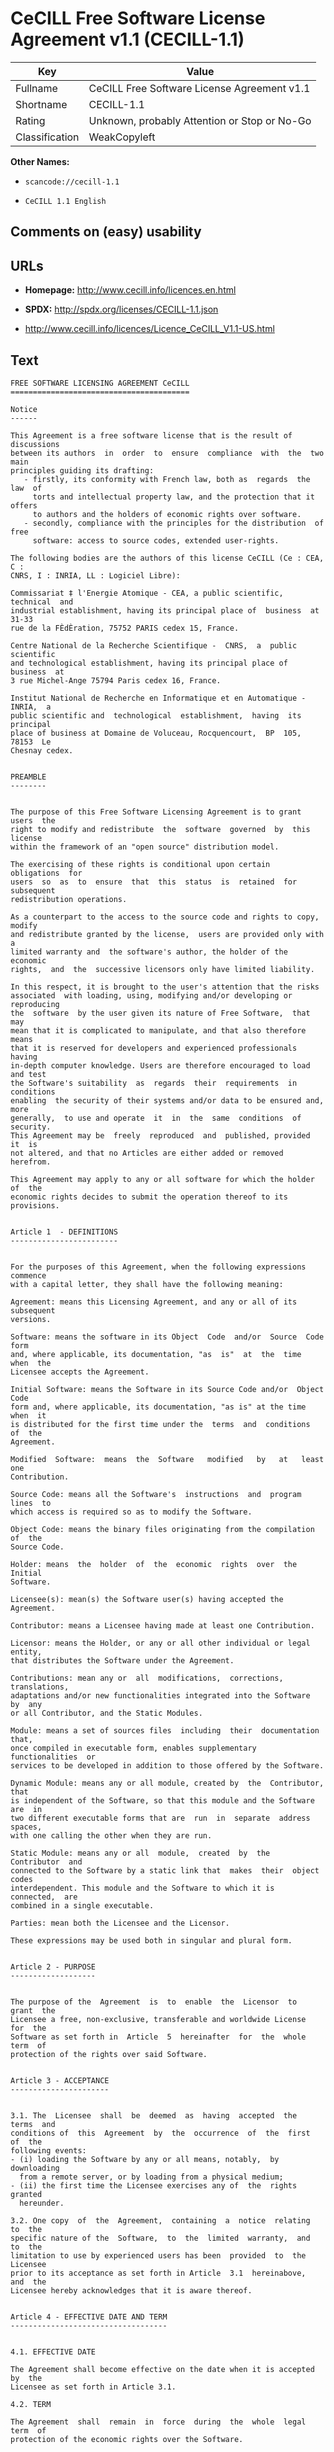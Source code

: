 * CeCILL Free Software License Agreement v1.1 (CECILL-1.1)

| Key              | Value                                          |
|------------------+------------------------------------------------|
| Fullname         | CeCILL Free Software License Agreement v1.1    |
| Shortname        | CECILL-1.1                                     |
| Rating           | Unknown, probably Attention or Stop or No-Go   |
| Classification   | WeakCopyleft                                   |

*Other Names:*

- =scancode://cecill-1.1=

- =CeCILL 1.1 English=

** Comments on (easy) usability

** URLs

- *Homepage:* http://www.cecill.info/licences.en.html

- *SPDX:* http://spdx.org/licenses/CECILL-1.1.json

- http://www.cecill.info/licences/Licence_CeCILL_V1.1-US.html

** Text

#+BEGIN_EXAMPLE
  FREE SOFTWARE LICENSING AGREEMENT CeCILL
  ========================================

  Notice
  ------

  This Agreement is a free software license that is the result of  discussions
  between its authors  in  order  to  ensure  compliance  with  the  two  main
  principles guiding its drafting:
     - firstly, its conformity with French law, both as  regards  the  law  of
       torts and intellectual property law, and the protection that it offers
       to authors and the holders of economic rights over software.
     - secondly, compliance with the principles for the distribution  of  free
       software: access to source codes, extended user-rights.

  The following bodies are the authors of this license CeCILL (Ce : CEA, C :
  CNRS, I : INRIA, LL : Logiciel Libre):

  Commissariat ‡ l'Energie Atomique - CEA, a public scientific, technical  and
  industrial establishment, having its principal place of  business  at  31-33
  rue de la FÈdÈration, 75752 PARIS cedex 15, France.

  Centre National de la Recherche Scientifique -  CNRS,  a  public  scientific
  and technological establishment, having its principal place of  business  at
  3 rue Michel-Ange 75794 Paris cedex 16, France.

  Institut National de Recherche en Informatique et en Automatique - INRIA,  a
  public scientific and  technological  establishment,  having  its  principal
  place of business at Domaine de Voluceau, Rocquencourt,  BP  105,  78153  Le
  Chesnay cedex.


  PREAMBLE
  --------


  The purpose of this Free Software Licensing Agreement is to grant users  the
  right to modify and redistribute  the  software  governed  by  this  license
  within the framework of an "open source" distribution model.

  The exercising of these rights is conditional upon certain  obligations  for
  users  so  as  to  ensure  that  this  status  is  retained  for  subsequent
  redistribution operations.

  As a counterpart to the access to the source code and rights to copy, modify
  and redistribute granted by the license,  users are provided only with  a
  limited warranty and  the software's author, the holder of the economic
  rights,  and  the  successive licensors only have limited liability.

  In this respect, it is brought to the user's attention that the risks
  associated  with loading, using, modifying and/or developing or reproducing
  the  software  by the user given its nature of Free Software,  that  may  
  mean that it is complicated to manipulate, and that also therefore means 
  that it is reserved for developers and experienced professionals having
  in-depth computer knowledge. Users are therefore encouraged to load and test
  the Software's suitability  as  regards  their  requirements  in  conditions
  enabling  the security of their systems and/or data to be ensured and, more
  generally,  to use and operate  it  in  the  same  conditions  of security.
  This Agreement may be  freely  reproduced  and  published, provided  it  is
  not altered, and that no Articles are either added or removed herefrom. 

  This Agreement may apply to any or all software for which the holder of  the
  economic rights decides to submit the operation thereof to its provisions.


  Article 1  - DEFINITIONS
  ------------------------


  For the purposes of this Agreement, when the following expressions  commence
  with a capital letter, they shall have the following meaning:

  Agreement: means this Licensing Agreement, and any or all of its  subsequent
  versions.

  Software: means the software in its Object  Code  and/or  Source  Code  form
  and, where applicable, its documentation, "as  is"  at  the  time  when  the
  Licensee accepts the Agreement.

  Initial Software: means the Software in its Source Code and/or  Object  Code
  form and, where applicable, its documentation, "as is" at the time  when  it
  is distributed for the first time under the  terms  and  conditions  of  the
  Agreement.

  Modified  Software:  means  the  Software   modified   by   at   least   one
  Contribution.

  Source Code: means all the Software's  instructions  and  program  lines  to
  which access is required so as to modify the Software.

  Object Code: means the binary files originating from the compilation of  the
  Source Code.

  Holder: means  the  holder  of  the  economic  rights  over  the  Initial
  Software.

  Licensee(s): mean(s) the Software user(s) having accepted the Agreement.

  Contributor: means a Licensee having made at least one Contribution.

  Licensor: means the Holder, or any or all other individual or legal  entity,
  that distributes the Software under the Agreement.

  Contributions: mean any or  all  modifications,  corrections,  translations,
  adaptations and/or new functionalities integrated into the Software  by  any
  or all Contributor, and the Static Modules.

  Module: means a set of sources files  including  their  documentation  that,
  once compiled in executable form, enables supplementary  functionalities  or
  services to be developed in addition to those offered by the Software.

  Dynamic Module: means any or all module, created by  the  Contributor,  that
  is independent of the Software, so that this module and the Software are  in
  two different executable forms that are  run  in  separate  address  spaces,
  with one calling the other when they are run.

  Static Module: means any or all  module,  created  by  the  Contributor  and
  connected to the Software by a static link that  makes  their  object  codes
  interdependent. This module and the Software to which it is  connected,  are
  combined in a single executable.

  Parties: mean both the Licensee and the Licensor.

  These expressions may be used both in singular and plural form.


  Article 2 - PURPOSE
  -------------------


  The purpose of the  Agreement  is  to  enable  the  Licensor  to  grant  the
  Licensee a free, non-exclusive, transferable and worldwide License  for  the
  Software as set forth in  Article  5  hereinafter  for  the  whole  term  of
  protection of the rights over said Software.


  Article 3 - ACCEPTANCE
  ----------------------


  3.1. The  Licensee  shall  be  deemed  as  having  accepted  the  terms  and
  conditions of  this  Agreement  by  the  occurrence  of  the  first  of  the
  following events:
  - (i) loading the Software by any or all means, notably,  by  downloading
    from a remote server, or by loading from a physical medium;
  - (ii) the first time the Licensee exercises any of  the  rights  granted
    hereunder.

  3.2. One copy  of  the  Agreement,  containing  a  notice  relating  to  the
  specific nature of the  Software,  to  the  limited  warranty,  and  to  the
  limitation to use by experienced users has been  provided  to  the  Licensee
  prior to its acceptance as set forth in Article  3.1  hereinabove,  and  the
  Licensee hereby acknowledges that it is aware thereof.


  Article 4 - EFFECTIVE DATE AND TERM
  -----------------------------------


  4.1. EFFECTIVE DATE

  The Agreement shall become effective on the date when it is accepted by  the
  Licensee as set forth in Article 3.1.

  4.2. TERM

  The Agreement  shall  remain  in  force  during  the  whole  legal  term  of
  protection of the economic rights over the Software.


  Article 5 - SCOPE OF THE RIGHTS GRANTED
  ---------------------------------------


  The  Licensor  hereby  grants  to  the  Licensee,  that  accepts  such,  the
  following rights as regards the Software for any or all  use,  and  for  the
  term of the Agreement, on the basis of the terms and  conditions  set  forth
  hereinafter.

  Otherwise, the Licensor grants to the Licensee free of  charge  exploitation
  rights on  the  patents  he  holds  on  whole  or  part  of  the  inventions
  implemented in the Software.

  5.1. RIGHTS OF USE

  The Licensee is authorized to use the Software, unrestrictedly,  as  regards
  the fields of application, with it being  hereinafter  specified  that  this
  relates to:
  - permanent or temporary reproduction of all or part of the Software  by
    any or all means and in any or all form.
  - loading, displaying, running, or storing the Software on any or all
    medium.
  - entitlement to observe, study or test the operation thereof so  as  to
    establish the ideas and principles that form the basis for any or  all
    constituent elements of said  Software.  This  shall  apply  when  the
    Licensee  carries  out  any  or  all  loading,  displaying,   running,
    transmission or storage operation as regards the Software, that it  is
    entitled to carry out hereunder.

  5.2. entitlement to make CONTRIBUTIONS

  The right to make Contributions includes  the  right  to  translate,  adapt,
  arrange, or make any or all modification to the Software, and the  right  to
  reproduce the resulting Software.

  The Licensee is authorized to make any or all Contribution to  the  Software
  provided that it  explicitly  mentions  its  name  as  the  author  of  said
  Contribution and the date of the development thereof.

  5.3. DISTRIBUTION AND PUBLICATION RIGHTS

  In particular, the right of distribution and publication includes the  right
  to transmit and communicate the Software to the general  public  on  any  or
  all medium, and by any or all means, and the  right  to  market,  either  in
  consideration of a fee, or free of charge, a  copy or copies of the Software 
  by means of any or all process.
  The Licensee is further authorized to redistribute copies  of  the  modified
  or  unmodified  Software  to  third  parties  according  to  the  terms  and
  conditions set forth hereinafter.

  5.3.1. REDISTRIBUTION OF SOFTWARE WITHOUT MODIFICATION

  The Licensee is authorized to redistribute true copies of  the  Software  in
  Source Code or Object Code form, provided that said redistribution  complies
  with all the provisions of the Agreement and is accompanied by:
  - a copy of the Agreement,
  - a notice relating to the limitation of both  the  Licensor's  warranty
    and liability as set forth in Articles 8 and 9,
  and  that,  in  the  event  that  only  the  Software's   Object   Code   is
  redistributed, the Licensee allows future  Licensees  unhindered  access  to
  the Software's full Source  Code  by  providing  them  with  the  terms  and
  conditions for access thereto, it being understood that the additional  cost
  of acquiring the Source Code shall not exceed the cost of  transferring  the
  data.

  5.3.2. REDISTRIBUTION OF MODIFIED  SOFTWARE

  When the Licensee makes a  Contribution  to  the  Software,  the  terms  and
  conditions for the redistribution of the Modified  Software  shall  then  be
  subject to all the provisions hereof.

  The Licensee is authorized to redistribute the Modified Software, in  Source
  Code or Object Code form, provided that said  redistribution  complies  with
  all the provisions of the Agreement and is accompanied by:
  - a copy of the Agreement,
  - a notice relating to the limitation of both  the  Licensor's  warranty
    and liability as set forth in Articles 8 and 9,
  and that, in the event that only the  Modified  Software's  Object  Code  is
  redistributed, the Licensee allows future  Licensees  unhindered  access  to
  the Modified Software's full Source Code by providing them  with  the  terms
  and conditions for access thereto, it being understood that  the  additional
  cost of acquiring the Source Code shall not exceed the cost of  transferring
  the data.


  5.3.3. redistribution OF DYNAMIC MODULES

  When the Licensee has developed a Dynamic Module, the terms  and  conditions
  hereof do not apply to said Dynamic Module, that  may  be  distributed under 
  a separate Licensing Agreement.

  5.3.4. COMPATIBILITY WITH THE GPL LICENSE

  In the event that the Modified or unmodified Software is included in a code
  that is subject to the provisions of the GPL License, the Licensee is
  authorized to redistribute the whole under the GPL License.

  In the event that the Modified Software includes a code that is  subject  to
  the  provisions  of  the  GPL  License,  the  Licensee  is   authorized   to
  redistribute the Modified Software under the GPL License.


  Article 6  - INTELLECTUAL PROPERTY
  ----------------------------------


  6.1. OVER THE INITIAL SOFTWARE

  The Holder owns the economic rights over the Initial Software.  Any  or  all
  use of the Initial Software is subject to  compliance  with  the  terms  and
  conditions under which the Holder has elected to distribute its work and  no
  one shall be entitled to  and it shall have sole entitlement to  modify  the
  terms and conditions for the distribution of said Initial Software.

  The Holder undertakes to maintain the distribution of the  Initial  Software
  under the conditions of  the  Agreement,  for  the  duration  set  forth  in
  article 4.2..

  6.2. OVER THE CONTRIBUTIONS

  The intellectual property rights over the Contributions belong to  the
  holder of the economic rights as designated by effective legislation.

  6.3. OVER THE DYNAMIC MODULES

  The Licensee having  developed  a  Dynamic  Module  is  the  holder  of  the
  intellectual property rights over said Dynamic Module and is free to  choose
  the agreement that shall govern its distribution.

  6.4. JOINT PROVISIONS

  6.4.1. The Licensee expressly undertakes:
  - not to remove, or modify, in  any  or  all  manner,  the  intellectual
    property notices affixed to the Software;
  - to reproduce said notices, in an identical manner, in  the  copies  of
    the Software.

  6.4.2. The Licensee undertakes not to directly or  indirectly  infringe  the
  intellectual property rights of the Holder and/or Contributors and to  take,
  where applicable, vis-‡-vis its staff,  any  or  all  measures  required  to
  ensure respect for said intellectual property rights of  the  Holder  and/or
  Contributors.


  Article 7  - RELATED SERVICES
  -----------------------------


  7.1. Under no circumstances shall  the  Agreement  oblige  the  Licensor  to
  provide technical assistance or maintenance services for the Software.

  However, the Licensor is entitled to offer  this  type  of  service. The
  terms  and  conditions  of  such  technical  assistance,  and/or   such 
  maintenance, shall then be set forth in  a  separate  instrument.  Only  the
  Licensor offering said  maintenance  and/or  technical  assistance  services
  shall incur liability therefor.

  7.2. Similarly, any or all Licensor  shall  be  entitled  to  offer  to  its
  Licensees, under its own responsibility, a  warranty,  that  shall  only  be
  binding upon itself, for the  redistribution  of  the  Software  and/or  the
  Modified Software, under terms and conditions  that  it  shall  decide  upon
  itself. Said warranty,  and  the  financial  terms  and  conditions  of  its
  application, shall be subject to a separate instrument executed between  the
  Licensor and the Licensee.


  Article 8  - LIABILITY
  ----------------------


  8.1. Subject to the provisions of Article 8.2, should the Licensor  fail  to
  fulfill all or part of its obligations  hereunder,  the  Licensee  shall  be
  entitled to claim compensation for the direct loss suffered  as a result of
  a fault on the part of the Licensor, subject to providing evidence of it. 

  8.2. The Licensor's liability is limited to the commitments made under  this
  Licensing Agreement and shall not be incurred as a result ,  in  particular:
  (i) of loss due the Licensee's total  or  partial  failure  to  fulfill  its
  obligations, (ii) direct or consequential loss due to the Software's use  or
  performance that  is  suffered  by  the  Licensee,  when  the  latter  is  a
  professional  using  said  Software  for  professional  purposes  and  (iii)
  consequential loss due to the Software's use  or  performance.  The  Parties
  expressly agree that any or all pecuniary or business  loss  (i.e.  loss  of
  data, loss  of  profits,  operating  loss,  loss  of  customers  or  orders,
  opportunity cost, any disturbance to business  activities)  or  any  or  all
  legal proceedings instituted against the Licensee by a  third  party,  shall
  constitute consequential loss and shall not provide entitlement  to  any  or
  all compensation from the Licensor.


  Article 9  - WARRANTY
  ---------------------


  9.1. The  Licensee  acknowledges  that  the  current  situation  as  regards
  scientific and  technical  know-how  at  the  time  when  the  Software  was
  distributed did not enable all possible uses to be tested and verified,  nor
  for the presence of any or all faults to be detected. In this  respect,  the
  Licensee's attention has been drawn to the risks  associated  with  loading,
  using, modifying and/or developing and reproducing  the  Software  that  are
  reserved for experienced users.

  The Licensee shall be responsible for verifying, by any or  all  means,  the
  product's suitability for its requirements, its due and proper  functioning,
  and for ensuring that it  shall  not  cause  damage  to  either  persons  or
  property.

  9.2. The Licensor hereby represents, in good faith, that it is  entitled  to
  grant all the rights on the  Software (including in  particular  the  rights
  set forth in Article 5 hereof over the Software).

  9.3. The Licensee acknowledges that the Software is supplied "as is" by  the
  Licensor without any or all other express  or  tacit  warranty,  other  than
  that provided for in Article 9.2 and, in  particular,  without  any  or  all
  warranty as to its market  value,  its  secured,  innovative  or  relevant
  nature.

  Specifically, the Licensor does not warrant that the Software is  free  from
  any or all error, that it shall  operate  continuously,  that  it  shall  be
  compatible  with   the   Licensee's   own   equipment   and   its   software
  configuration, nor that it shall meet the Licensee's requirements.

  9.4. The Licensor does not either expressly  or  tacitly  warrant  that  the
  Software does not  infringe  any  or  all  third  party  intellectual  right
  relating to a patent, software or  to  any  or  all  other  property  right.
  Moreover, the Licensor shall not hold the Licensee harmless against  any  or
  all proceedings for infringement that may be instituted in  respect  of  the
  use, modification and redistribution of the Software.  Nevertheless,  should
  such proceedings be instituted against  the  Licensee,  the  Licensor  shall
  provide it with  technical  and  legal  assistance  for  its  defense.  Such
  technical and legal assistance shall  be  decided  upon  on  a  case-by-case
  basis  between  the  relevant  Licensor  and  the  Licensee  pursuant  to  a
  memorandum of understanding. The Licensor disclaims any or all liability  as
  regards the Licensee's use of the Software's  name.  No  warranty  shall  be
  provided as regards the existence of prior  rights  over  the  name  of  the
  Software and as regards the existence of a trademark.


  Article 10  - TERMINATION
  -------------------------


  10.1. In  the  event  of  a  breach  by  the  Licensee  of  its  obligations
  hereunder, the Licensor may automatically terminate  this  Agreement  thirty
  (30) days after notice has been  sent  to  the  Licensee  and  has  remained
  ineffective.

  10.2. The  Licensee  whose  Agreement  is  terminated  shall  no  longer  be
  authorized to use, modify or distribute the Software. However,  any  or  all
  licenses that it may have granted prior to  termination  of  the  Agreement
  shall remain valid subject to their having been granted in  compliance  with
  the terms and conditions hereof.


  Article 11  - MISCELLANEOUS PROVISIONS
  --------------------------------------


  11.1. EXCUSABLE EVENTS

  Neither Party shall be liable for any or all delay, or  failure  to  perform
  the Agreement, that may be attributable to an event  of  force  majeure,  an
  act of God or an outside cause, such as, notably, defective functioning,  or
  interruptions affecting  the  electricity  or  telecommunications  networks,
  blocking of the network following a virus attack, the  intervention  of  the
  government authorities, natural disasters, water damage, earthquakes,  fire,
  explosions, strikes and labor unrest, war, etc.

  11.2. The fact that either Party may fail, on one or several  occasions,  to
  invoke  one  or  several  of  the  provisions   hereof,   shall   under   no
  circumstances be interpreted as being a waiver by the  interested  Party  of
  its entitlement to invoke said provision(s) subsequently.

  11.3. The Agreement cancels and replaces  any  or  all  previous  agreement,
  whether written or oral, between the Parties and having  the  same  purpose,
  and  constitutes  the  entirety  of  the  agreement  between  said   Parties
  concerning said purpose. No supplement or  modification  to  the  terms  and
  conditions hereof shall be effective as regards the  Parties  unless  it  is
  made in writing and signed by their duly authorized representatives.

  11.4. In the event that one or several of  the  provisions  hereof  were  to
  conflict with a current or future applicable act or legislative  text,  said
  act or legislative text shall take precedence, and the  Parties  shall  make
  the necessary amendments so  as  to  be  in  compliance  with  said  act  or
  legislative  text.  All  the  other  provisions  shall   remain   effective.
  Similarly, the fact that a provision of  the  Agreement  may   be  null  and
  void, for any reason whatsoever, shall not cause the Agreement  as  a  whole
  to be null and void.

  11.5. LANGUAGE

  The Agreement is drafted in both French and  English.  In  the  event  of  a
  conflict as  regards  construction,  the  French  version  shall  be  deemed
  authentic.


  Article 12  - NEW VERSIONS OF THE AGREEMENT
  -------------------------------------------


  12.1. Any or all person is authorized to duplicate and distribute copies  of
  this Agreement.

  12.2. So as to ensure coherence, the wording of this Agreement is  protected
  and may only be modified by the authors of the  License,  that  reserve  the
  right to periodically publish updates or  new  versions  of  the  Agreement,
  each with a separate number. These subsequent versions may address new issues
  encountered by Free Software.

  12.3. Any  or  all  Software  distributed  under  a  given  version  of  the
  Agreement may only be subsequently distributed under  the  same  version  of
  the Agreement, or  a  subsequent  version,  subject  to  the  provisions  of
  article 5.3.4.


  Article 13 - GOVERNING LAW AND JURISDICTION
  -------------------------------------------


  13.1. The Agreement is  governed  by  French  law.   The  Parties  agree  to
  endeavor to settle the disagreements or disputes that may arise  during  the
  performance of the Agreement out-of-court.

  13.2. In the absence of an out-of-court settlement within two (2) months  as
  from their occurrence, and unless emergency proceedings are  necessary,  the
  disagreements or disputes shall be  referred  to  the  Paris  Courts  having
  jurisdiction, by the first Party to take action.


                                                     Version 1.1 of 10/26/2004
#+END_EXAMPLE

--------------

** Raw Data

#+BEGIN_EXAMPLE
  {
      "__impliedNames": [
          "CECILL-1.1",
          "CeCILL Free Software License Agreement v1.1",
          "scancode://cecill-1.1",
          "CeCILL 1.1 English"
      ],
      "__impliedId": "CECILL-1.1",
      "facts": {
          "LicenseName": {
              "implications": {
                  "__impliedNames": [
                      "CECILL-1.1",
                      "CECILL-1.1",
                      "CeCILL Free Software License Agreement v1.1",
                      "scancode://cecill-1.1",
                      "CeCILL 1.1 English"
                  ],
                  "__impliedId": "CECILL-1.1"
              },
              "shortname": "CECILL-1.1",
              "otherNames": [
                  "CECILL-1.1",
                  "CeCILL Free Software License Agreement v1.1",
                  "scancode://cecill-1.1",
                  "CeCILL 1.1 English"
              ]
          },
          "SPDX": {
              "isSPDXLicenseDeprecated": false,
              "spdxFullName": "CeCILL Free Software License Agreement v1.1",
              "spdxDetailsURL": "http://spdx.org/licenses/CECILL-1.1.json",
              "_sourceURL": "https://spdx.org/licenses/CECILL-1.1.html",
              "spdxLicIsOSIApproved": false,
              "spdxSeeAlso": [
                  "http://www.cecill.info/licences/Licence_CeCILL_V1.1-US.html"
              ],
              "_implications": {
                  "__impliedNames": [
                      "CECILL-1.1",
                      "CeCILL Free Software License Agreement v1.1"
                  ],
                  "__impliedId": "CECILL-1.1",
                  "__isOsiApproved": false,
                  "__impliedURLs": [
                      [
                          "SPDX",
                          "http://spdx.org/licenses/CECILL-1.1.json"
                      ],
                      [
                          null,
                          "http://www.cecill.info/licences/Licence_CeCILL_V1.1-US.html"
                      ]
                  ]
              },
              "spdxLicenseId": "CECILL-1.1"
          },
          "Scancode": {
              "otherUrls": [
                  "http://www.cecill.info/licences/Licence_CeCILL_V1.1-US.html"
              ],
              "homepageUrl": "http://www.cecill.info/licences.en.html",
              "shortName": "CeCILL 1.1 English",
              "textUrls": null,
              "text": "FREE SOFTWARE LICENSING AGREEMENT CeCILL\n========================================\n\nNotice\n------\n\nThis Agreement is a free software license that is the result of  discussions\nbetween its authors  in  order  to  ensure  compliance  with  the  two  main\nprinciples guiding its drafting:\n   - firstly, its conformity with French law, both as  regards  the  law  of\n     torts and intellectual property law, and the protection that it offers\n     to authors and the holders of economic rights over software.\n   - secondly, compliance with the principles for the distribution  of  free\n     software: access to source codes, extended user-rights.\n\nThe following bodies are the authors of this license CeCILL (Ce : CEA, C :\nCNRS, I : INRIA, LL : Logiciel Libre):\n\nCommissariat Ã¢ÂÂ¡ l'Energie Atomique - CEA, a public scientific, technical  and\nindustrial establishment, having its principal place of  business  at  31-33\nrue de la FÃÂdÃÂration, 75752 PARIS cedex 15, France.\n\nCentre National de la Recherche Scientifique -  CNRS,  a  public  scientific\nand technological establishment, having its principal place of  business  at\n3 rue Michel-Ange 75794 Paris cedex 16, France.\n\nInstitut National de Recherche en Informatique et en Automatique - INRIA,  a\npublic scientific and  technological  establishment,  having  its  principal\nplace of business at Domaine de Voluceau, Rocquencourt,  BP  105,  78153  Le\nChesnay cedex.\n\n\nPREAMBLE\n--------\n\n\nThe purpose of this Free Software Licensing Agreement is to grant users  the\nright to modify and redistribute  the  software  governed  by  this  license\nwithin the framework of an \"open source\" distribution model.\n\nThe exercising of these rights is conditional upon certain  obligations  for\nusers  so  as  to  ensure  that  this  status  is  retained  for  subsequent\nredistribution operations.\n\nAs a counterpart to the access to the source code and rights to copy, modify\nand redistribute granted by the license,  users are provided only with  a\nlimited warranty and  the software's author, the holder of the economic\nrights,  and  the  successive licensors only have limited liability.\n\nIn this respect, it is brought to the user's attention that the risks\nassociated  with loading, using, modifying and/or developing or reproducing\nthe  software  by the user given its nature of Free Software,  that  may  \nmean that it is complicated to manipulate, and that also therefore means \nthat it is reserved for developers and experienced professionals having\nin-depth computer knowledge. Users are therefore encouraged to load and test\nthe Software's suitability  as  regards  their  requirements  in  conditions\nenabling  the security of their systems and/or data to be ensured and, more\ngenerally,  to use and operate  it  in  the  same  conditions  of security.\nThis Agreement may be  freely  reproduced  and  published, provided  it  is\nnot altered, and that no Articles are either added or removed herefrom. \n\nThis Agreement may apply to any or all software for which the holder of  the\neconomic rights decides to submit the operation thereof to its provisions.\n\n\nArticle 1  - DEFINITIONS\n------------------------\n\n\nFor the purposes of this Agreement, when the following expressions  commence\nwith a capital letter, they shall have the following meaning:\n\nAgreement: means this Licensing Agreement, and any or all of its  subsequent\nversions.\n\nSoftware: means the software in its Object  Code  and/or  Source  Code  form\nand, where applicable, its documentation, \"as  is\"  at  the  time  when  the\nLicensee accepts the Agreement.\n\nInitial Software: means the Software in its Source Code and/or  Object  Code\nform and, where applicable, its documentation, \"as is\" at the time  when  it\nis distributed for the first time under the  terms  and  conditions  of  the\nAgreement.\n\nModified  Software:  means  the  Software   modified   by   at   least   one\nContribution.\n\nSource Code: means all the Software's  instructions  and  program  lines  to\nwhich access is required so as to modify the Software.\n\nObject Code: means the binary files originating from the compilation of  the\nSource Code.\n\nHolder: means  the  holder  of  the  economic  rights  over  the  Initial\nSoftware.\n\nLicensee(s): mean(s) the Software user(s) having accepted the Agreement.\n\nContributor: means a Licensee having made at least one Contribution.\n\nLicensor: means the Holder, or any or all other individual or legal  entity,\nthat distributes the Software under the Agreement.\n\nContributions: mean any or  all  modifications,  corrections,  translations,\nadaptations and/or new functionalities integrated into the Software  by  any\nor all Contributor, and the Static Modules.\n\nModule: means a set of sources files  including  their  documentation  that,\nonce compiled in executable form, enables supplementary  functionalities  or\nservices to be developed in addition to those offered by the Software.\n\nDynamic Module: means any or all module, created by  the  Contributor,  that\nis independent of the Software, so that this module and the Software are  in\ntwo different executable forms that are  run  in  separate  address  spaces,\nwith one calling the other when they are run.\n\nStatic Module: means any or all  module,  created  by  the  Contributor  and\nconnected to the Software by a static link that  makes  their  object  codes\ninterdependent. This module and the Software to which it is  connected,  are\ncombined in a single executable.\n\nParties: mean both the Licensee and the Licensor.\n\nThese expressions may be used both in singular and plural form.\n\n\nArticle 2 - PURPOSE\n-------------------\n\n\nThe purpose of the  Agreement  is  to  enable  the  Licensor  to  grant  the\nLicensee a free, non-exclusive, transferable and worldwide License  for  the\nSoftware as set forth in  Article  5  hereinafter  for  the  whole  term  of\nprotection of the rights over said Software.\n\n\nArticle 3 - ACCEPTANCE\n----------------------\n\n\n3.1. The  Licensee  shall  be  deemed  as  having  accepted  the  terms  and\nconditions of  this  Agreement  by  the  occurrence  of  the  first  of  the\nfollowing events:\n- (i) loading the Software by any or all means, notably,  by  downloading\n  from a remote server, or by loading from a physical medium;\n- (ii) the first time the Licensee exercises any of  the  rights  granted\n  hereunder.\n\n3.2. One copy  of  the  Agreement,  containing  a  notice  relating  to  the\nspecific nature of the  Software,  to  the  limited  warranty,  and  to  the\nlimitation to use by experienced users has been  provided  to  the  Licensee\nprior to its acceptance as set forth in Article  3.1  hereinabove,  and  the\nLicensee hereby acknowledges that it is aware thereof.\n\n\nArticle 4 - EFFECTIVE DATE AND TERM\n-----------------------------------\n\n\n4.1. EFFECTIVE DATE\n\nThe Agreement shall become effective on the date when it is accepted by  the\nLicensee as set forth in Article 3.1.\n\n4.2. TERM\n\nThe Agreement  shall  remain  in  force  during  the  whole  legal  term  of\nprotection of the economic rights over the Software.\n\n\nArticle 5 - SCOPE OF THE RIGHTS GRANTED\n---------------------------------------\n\n\nThe  Licensor  hereby  grants  to  the  Licensee,  that  accepts  such,  the\nfollowing rights as regards the Software for any or all  use,  and  for  the\nterm of the Agreement, on the basis of the terms and  conditions  set  forth\nhereinafter.\n\nOtherwise, the Licensor grants to the Licensee free of  charge  exploitation\nrights on  the  patents  he  holds  on  whole  or  part  of  the  inventions\nimplemented in the Software.\n\n5.1. RIGHTS OF USE\n\nThe Licensee is authorized to use the Software, unrestrictedly,  as  regards\nthe fields of application, with it being  hereinafter  specified  that  this\nrelates to:\n- permanent or temporary reproduction of all or part of the Software  by\n  any or all means and in any or all form.\n- loading, displaying, running, or storing the Software on any or all\n  medium.\n- entitlement to observe, study or test the operation thereof so  as  to\n  establish the ideas and principles that form the basis for any or  all\n  constituent elements of said  Software.  This  shall  apply  when  the\n  Licensee  carries  out  any  or  all  loading,  displaying,   running,\n  transmission or storage operation as regards the Software, that it  is\n  entitled to carry out hereunder.\n\n5.2. entitlement to make CONTRIBUTIONS\n\nThe right to make Contributions includes  the  right  to  translate,  adapt,\narrange, or make any or all modification to the Software, and the  right  to\nreproduce the resulting Software.\n\nThe Licensee is authorized to make any or all Contribution to  the  Software\nprovided that it  explicitly  mentions  its  name  as  the  author  of  said\nContribution and the date of the development thereof.\n\n5.3. DISTRIBUTION AND PUBLICATION RIGHTS\n\nIn particular, the right of distribution and publication includes the  right\nto transmit and communicate the Software to the general  public  on  any  or\nall medium, and by any or all means, and the  right  to  market,  either  in\nconsideration of a fee, or free of charge, a  copy or copies of the Software \nby means of any or all process.\nThe Licensee is further authorized to redistribute copies  of  the  modified\nor  unmodified  Software  to  third  parties  according  to  the  terms  and\nconditions set forth hereinafter.\n\n5.3.1. REDISTRIBUTION OF SOFTWARE WITHOUT MODIFICATION\n\nThe Licensee is authorized to redistribute true copies of  the  Software  in\nSource Code or Object Code form, provided that said redistribution  complies\nwith all the provisions of the Agreement and is accompanied by:\n- a copy of the Agreement,\n- a notice relating to the limitation of both  the  Licensor's  warranty\n  and liability as set forth in Articles 8 and 9,\nand  that,  in  the  event  that  only  the  Software's   Object   Code   is\nredistributed, the Licensee allows future  Licensees  unhindered  access  to\nthe Software's full Source  Code  by  providing  them  with  the  terms  and\nconditions for access thereto, it being understood that the additional  cost\nof acquiring the Source Code shall not exceed the cost of  transferring  the\ndata.\n\n5.3.2. REDISTRIBUTION OF MODIFIED  SOFTWARE\n\nWhen the Licensee makes a  Contribution  to  the  Software,  the  terms  and\nconditions for the redistribution of the Modified  Software  shall  then  be\nsubject to all the provisions hereof.\n\nThe Licensee is authorized to redistribute the Modified Software, in  Source\nCode or Object Code form, provided that said  redistribution  complies  with\nall the provisions of the Agreement and is accompanied by:\n- a copy of the Agreement,\n- a notice relating to the limitation of both  the  Licensor's  warranty\n  and liability as set forth in Articles 8 and 9,\nand that, in the event that only the  Modified  Software's  Object  Code  is\nredistributed, the Licensee allows future  Licensees  unhindered  access  to\nthe Modified Software's full Source Code by providing them  with  the  terms\nand conditions for access thereto, it being understood that  the  additional\ncost of acquiring the Source Code shall not exceed the cost of  transferring\nthe data.\n\n\n5.3.3. redistribution OF DYNAMIC MODULES\n\nWhen the Licensee has developed a Dynamic Module, the terms  and  conditions\nhereof do not apply to said Dynamic Module, that  may  be  distributed under \na separate Licensing Agreement.\n\n5.3.4. COMPATIBILITY WITH THE GPL LICENSE\n\nIn the event that the Modified or unmodified Software is included in a code\nthat is subject to the provisions of the GPL License, the Licensee is\nauthorized to redistribute the whole under the GPL License.\n\nIn the event that the Modified Software includes a code that is  subject  to\nthe  provisions  of  the  GPL  License,  the  Licensee  is   authorized   to\nredistribute the Modified Software under the GPL License.\n\n\nArticle 6  - INTELLECTUAL PROPERTY\n----------------------------------\n\n\n6.1. OVER THE INITIAL SOFTWARE\n\nThe Holder owns the economic rights over the Initial Software.  Any  or  all\nuse of the Initial Software is subject to  compliance  with  the  terms  and\nconditions under which the Holder has elected to distribute its work and  no\none shall be entitled to  and it shall have sole entitlement to  modify  the\nterms and conditions for the distribution of said Initial Software.\n\nThe Holder undertakes to maintain the distribution of the  Initial  Software\nunder the conditions of  the  Agreement,  for  the  duration  set  forth  in\narticle 4.2..\n\n6.2. OVER THE CONTRIBUTIONS\n\nThe intellectual property rights over the Contributions belong to  the\nholder of the economic rights as designated by effective legislation.\n\n6.3. OVER THE DYNAMIC MODULES\n\nThe Licensee having  developed  a  Dynamic  Module  is  the  holder  of  the\nintellectual property rights over said Dynamic Module and is free to  choose\nthe agreement that shall govern its distribution.\n\n6.4. JOINT PROVISIONS\n\n6.4.1. The Licensee expressly undertakes:\n- not to remove, or modify, in  any  or  all  manner,  the  intellectual\n  property notices affixed to the Software;\n- to reproduce said notices, in an identical manner, in  the  copies  of\n  the Software.\n\n6.4.2. The Licensee undertakes not to directly or  indirectly  infringe  the\nintellectual property rights of the Holder and/or Contributors and to  take,\nwhere applicable, vis-Ã¢ÂÂ¡-vis its staff,  any  or  all  measures  required  to\nensure respect for said intellectual property rights of  the  Holder  and/or\nContributors.\n\n\nArticle 7  - RELATED SERVICES\n-----------------------------\n\n\n7.1. Under no circumstances shall  the  Agreement  oblige  the  Licensor  to\nprovide technical assistance or maintenance services for the Software.\n\nHowever, the Licensor is entitled to offer  this  type  of  service. The\nterms  and  conditions  of  such  technical  assistance,  and/or   such \nmaintenance, shall then be set forth in  a  separate  instrument.  Only  the\nLicensor offering said  maintenance  and/or  technical  assistance  services\nshall incur liability therefor.\n\n7.2. Similarly, any or all Licensor  shall  be  entitled  to  offer  to  its\nLicensees, under its own responsibility, a  warranty,  that  shall  only  be\nbinding upon itself, for the  redistribution  of  the  Software  and/or  the\nModified Software, under terms and conditions  that  it  shall  decide  upon\nitself. Said warranty,  and  the  financial  terms  and  conditions  of  its\napplication, shall be subject to a separate instrument executed between  the\nLicensor and the Licensee.\n\n\nArticle 8  - LIABILITY\n----------------------\n\n\n8.1. Subject to the provisions of Article 8.2, should the Licensor  fail  to\nfulfill all or part of its obligations  hereunder,  the  Licensee  shall  be\nentitled to claim compensation for the direct loss suffered  as a result of\na fault on the part of the Licensor, subject to providing evidence of it. \n\n8.2. The Licensor's liability is limited to the commitments made under  this\nLicensing Agreement and shall not be incurred as a result ,  in  particular:\n(i) of loss due the Licensee's total  or  partial  failure  to  fulfill  its\nobligations, (ii) direct or consequential loss due to the Software's use  or\nperformance that  is  suffered  by  the  Licensee,  when  the  latter  is  a\nprofessional  using  said  Software  for  professional  purposes  and  (iii)\nconsequential loss due to the Software's use  or  performance.  The  Parties\nexpressly agree that any or all pecuniary or business  loss  (i.e.  loss  of\ndata, loss  of  profits,  operating  loss,  loss  of  customers  or  orders,\nopportunity cost, any disturbance to business  activities)  or  any  or  all\nlegal proceedings instituted against the Licensee by a  third  party,  shall\nconstitute consequential loss and shall not provide entitlement  to  any  or\nall compensation from the Licensor.\n\n\nArticle 9  - WARRANTY\n---------------------\n\n\n9.1. The  Licensee  acknowledges  that  the  current  situation  as  regards\nscientific and  technical  know-how  at  the  time  when  the  Software  was\ndistributed did not enable all possible uses to be tested and verified,  nor\nfor the presence of any or all faults to be detected. In this  respect,  the\nLicensee's attention has been drawn to the risks  associated  with  loading,\nusing, modifying and/or developing and reproducing  the  Software  that  are\nreserved for experienced users.\n\nThe Licensee shall be responsible for verifying, by any or  all  means,  the\nproduct's suitability for its requirements, its due and proper  functioning,\nand for ensuring that it  shall  not  cause  damage  to  either  persons  or\nproperty.\n\n9.2. The Licensor hereby represents, in good faith, that it is  entitled  to\ngrant all the rights on the  Software (including in  particular  the  rights\nset forth in Article 5 hereof over the Software).\n\n9.3. The Licensee acknowledges that the Software is supplied \"as is\" by  the\nLicensor without any or all other express  or  tacit  warranty,  other  than\nthat provided for in Article 9.2 and, in  particular,  without  any  or  all\nwarranty as to its market  value,  its  secured,  innovative  or  relevant\nnature.\n\nSpecifically, the Licensor does not warrant that the Software is  free  from\nany or all error, that it shall  operate  continuously,  that  it  shall  be\ncompatible  with   the   Licensee's   own   equipment   and   its   software\nconfiguration, nor that it shall meet the Licensee's requirements.\n\n9.4. The Licensor does not either expressly  or  tacitly  warrant  that  the\nSoftware does not  infringe  any  or  all  third  party  intellectual  right\nrelating to a patent, software or  to  any  or  all  other  property  right.\nMoreover, the Licensor shall not hold the Licensee harmless against  any  or\nall proceedings for infringement that may be instituted in  respect  of  the\nuse, modification and redistribution of the Software.  Nevertheless,  should\nsuch proceedings be instituted against  the  Licensee,  the  Licensor  shall\nprovide it with  technical  and  legal  assistance  for  its  defense.  Such\ntechnical and legal assistance shall  be  decided  upon  on  a  case-by-case\nbasis  between  the  relevant  Licensor  and  the  Licensee  pursuant  to  a\nmemorandum of understanding. The Licensor disclaims any or all liability  as\nregards the Licensee's use of the Software's  name.  No  warranty  shall  be\nprovided as regards the existence of prior  rights  over  the  name  of  the\nSoftware and as regards the existence of a trademark.\n\n\nArticle 10  - TERMINATION\n-------------------------\n\n\n10.1. In  the  event  of  a  breach  by  the  Licensee  of  its  obligations\nhereunder, the Licensor may automatically terminate  this  Agreement  thirty\n(30) days after notice has been  sent  to  the  Licensee  and  has  remained\nineffective.\n\n10.2. The  Licensee  whose  Agreement  is  terminated  shall  no  longer  be\nauthorized to use, modify or distribute the Software. However,  any  or  all\nlicenses that it may have granted prior to  termination  of  the  Agreement\nshall remain valid subject to their having been granted in  compliance  with\nthe terms and conditions hereof.\n\n\nArticle 11  - MISCELLANEOUS PROVISIONS\n--------------------------------------\n\n\n11.1. EXCUSABLE EVENTS\n\nNeither Party shall be liable for any or all delay, or  failure  to  perform\nthe Agreement, that may be attributable to an event  of  force  majeure,  an\nact of God or an outside cause, such as, notably, defective functioning,  or\ninterruptions affecting  the  electricity  or  telecommunications  networks,\nblocking of the network following a virus attack, the  intervention  of  the\ngovernment authorities, natural disasters, water damage, earthquakes,  fire,\nexplosions, strikes and labor unrest, war, etc.\n\n11.2. The fact that either Party may fail, on one or several  occasions,  to\ninvoke  one  or  several  of  the  provisions   hereof,   shall   under   no\ncircumstances be interpreted as being a waiver by the  interested  Party  of\nits entitlement to invoke said provision(s) subsequently.\n\n11.3. The Agreement cancels and replaces  any  or  all  previous  agreement,\nwhether written or oral, between the Parties and having  the  same  purpose,\nand  constitutes  the  entirety  of  the  agreement  between  said   Parties\nconcerning said purpose. No supplement or  modification  to  the  terms  and\nconditions hereof shall be effective as regards the  Parties  unless  it  is\nmade in writing and signed by their duly authorized representatives.\n\n11.4. In the event that one or several of  the  provisions  hereof  were  to\nconflict with a current or future applicable act or legislative  text,  said\nact or legislative text shall take precedence, and the  Parties  shall  make\nthe necessary amendments so  as  to  be  in  compliance  with  said  act  or\nlegislative  text.  All  the  other  provisions  shall   remain   effective.\nSimilarly, the fact that a provision of  the  Agreement  may   be  null  and\nvoid, for any reason whatsoever, shall not cause the Agreement  as  a  whole\nto be null and void.\n\n11.5. LANGUAGE\n\nThe Agreement is drafted in both French and  English.  In  the  event  of  a\nconflict as  regards  construction,  the  French  version  shall  be  deemed\nauthentic.\n\n\nArticle 12  - NEW VERSIONS OF THE AGREEMENT\n-------------------------------------------\n\n\n12.1. Any or all person is authorized to duplicate and distribute copies  of\nthis Agreement.\n\n12.2. So as to ensure coherence, the wording of this Agreement is  protected\nand may only be modified by the authors of the  License,  that  reserve  the\nright to periodically publish updates or  new  versions  of  the  Agreement,\neach with a separate number. These subsequent versions may address new issues\nencountered by Free Software.\n\n12.3. Any  or  all  Software  distributed  under  a  given  version  of  the\nAgreement may only be subsequently distributed under  the  same  version  of\nthe Agreement, or  a  subsequent  version,  subject  to  the  provisions  of\narticle 5.3.4.\n\n\nArticle 13 - GOVERNING LAW AND JURISDICTION\n-------------------------------------------\n\n\n13.1. The Agreement is  governed  by  French  law.   The  Parties  agree  to\nendeavor to settle the disagreements or disputes that may arise  during  the\nperformance of the Agreement out-of-court.\n\n13.2. In the absence of an out-of-court settlement within two (2) months  as\nfrom their occurrence, and unless emergency proceedings are  necessary,  the\ndisagreements or disputes shall be  referred  to  the  Paris  Courts  having\njurisdiction, by the first Party to take action.\n\n\n                                                   Version 1.1 of 10/26/2004",
              "category": "Copyleft Limited",
              "osiUrl": null,
              "owner": "CeCILL",
              "_sourceURL": "https://github.com/nexB/scancode-toolkit/blob/develop/src/licensedcode/data/licenses/cecill-1.1.yml",
              "key": "cecill-1.1",
              "name": "CeCILL Free Software License Agreement v1.1",
              "spdxId": "CECILL-1.1",
              "_implications": {
                  "__impliedNames": [
                      "scancode://cecill-1.1",
                      "CeCILL 1.1 English",
                      "CECILL-1.1"
                  ],
                  "__impliedId": "CECILL-1.1",
                  "__impliedCopyleft": [
                      [
                          "Scancode",
                          "WeakCopyleft"
                      ]
                  ],
                  "__calculatedCopyleft": "WeakCopyleft",
                  "__impliedText": "FREE SOFTWARE LICENSING AGREEMENT CeCILL\n========================================\n\nNotice\n------\n\nThis Agreement is a free software license that is the result of  discussions\nbetween its authors  in  order  to  ensure  compliance  with  the  two  main\nprinciples guiding its drafting:\n   - firstly, its conformity with French law, both as  regards  the  law  of\n     torts and intellectual property law, and the protection that it offers\n     to authors and the holders of economic rights over software.\n   - secondly, compliance with the principles for the distribution  of  free\n     software: access to source codes, extended user-rights.\n\nThe following bodies are the authors of this license CeCILL (Ce : CEA, C :\nCNRS, I : INRIA, LL : Logiciel Libre):\n\nCommissariat â¡ l'Energie Atomique - CEA, a public scientific, technical  and\nindustrial establishment, having its principal place of  business  at  31-33\nrue de la FÃdÃration, 75752 PARIS cedex 15, France.\n\nCentre National de la Recherche Scientifique -  CNRS,  a  public  scientific\nand technological establishment, having its principal place of  business  at\n3 rue Michel-Ange 75794 Paris cedex 16, France.\n\nInstitut National de Recherche en Informatique et en Automatique - INRIA,  a\npublic scientific and  technological  establishment,  having  its  principal\nplace of business at Domaine de Voluceau, Rocquencourt,  BP  105,  78153  Le\nChesnay cedex.\n\n\nPREAMBLE\n--------\n\n\nThe purpose of this Free Software Licensing Agreement is to grant users  the\nright to modify and redistribute  the  software  governed  by  this  license\nwithin the framework of an \"open source\" distribution model.\n\nThe exercising of these rights is conditional upon certain  obligations  for\nusers  so  as  to  ensure  that  this  status  is  retained  for  subsequent\nredistribution operations.\n\nAs a counterpart to the access to the source code and rights to copy, modify\nand redistribute granted by the license,  users are provided only with  a\nlimited warranty and  the software's author, the holder of the economic\nrights,  and  the  successive licensors only have limited liability.\n\nIn this respect, it is brought to the user's attention that the risks\nassociated  with loading, using, modifying and/or developing or reproducing\nthe  software  by the user given its nature of Free Software,  that  may  \nmean that it is complicated to manipulate, and that also therefore means \nthat it is reserved for developers and experienced professionals having\nin-depth computer knowledge. Users are therefore encouraged to load and test\nthe Software's suitability  as  regards  their  requirements  in  conditions\nenabling  the security of their systems and/or data to be ensured and, more\ngenerally,  to use and operate  it  in  the  same  conditions  of security.\nThis Agreement may be  freely  reproduced  and  published, provided  it  is\nnot altered, and that no Articles are either added or removed herefrom. \n\nThis Agreement may apply to any or all software for which the holder of  the\neconomic rights decides to submit the operation thereof to its provisions.\n\n\nArticle 1  - DEFINITIONS\n------------------------\n\n\nFor the purposes of this Agreement, when the following expressions  commence\nwith a capital letter, they shall have the following meaning:\n\nAgreement: means this Licensing Agreement, and any or all of its  subsequent\nversions.\n\nSoftware: means the software in its Object  Code  and/or  Source  Code  form\nand, where applicable, its documentation, \"as  is\"  at  the  time  when  the\nLicensee accepts the Agreement.\n\nInitial Software: means the Software in its Source Code and/or  Object  Code\nform and, where applicable, its documentation, \"as is\" at the time  when  it\nis distributed for the first time under the  terms  and  conditions  of  the\nAgreement.\n\nModified  Software:  means  the  Software   modified   by   at   least   one\nContribution.\n\nSource Code: means all the Software's  instructions  and  program  lines  to\nwhich access is required so as to modify the Software.\n\nObject Code: means the binary files originating from the compilation of  the\nSource Code.\n\nHolder: means  the  holder  of  the  economic  rights  over  the  Initial\nSoftware.\n\nLicensee(s): mean(s) the Software user(s) having accepted the Agreement.\n\nContributor: means a Licensee having made at least one Contribution.\n\nLicensor: means the Holder, or any or all other individual or legal  entity,\nthat distributes the Software under the Agreement.\n\nContributions: mean any or  all  modifications,  corrections,  translations,\nadaptations and/or new functionalities integrated into the Software  by  any\nor all Contributor, and the Static Modules.\n\nModule: means a set of sources files  including  their  documentation  that,\nonce compiled in executable form, enables supplementary  functionalities  or\nservices to be developed in addition to those offered by the Software.\n\nDynamic Module: means any or all module, created by  the  Contributor,  that\nis independent of the Software, so that this module and the Software are  in\ntwo different executable forms that are  run  in  separate  address  spaces,\nwith one calling the other when they are run.\n\nStatic Module: means any or all  module,  created  by  the  Contributor  and\nconnected to the Software by a static link that  makes  their  object  codes\ninterdependent. This module and the Software to which it is  connected,  are\ncombined in a single executable.\n\nParties: mean both the Licensee and the Licensor.\n\nThese expressions may be used both in singular and plural form.\n\n\nArticle 2 - PURPOSE\n-------------------\n\n\nThe purpose of the  Agreement  is  to  enable  the  Licensor  to  grant  the\nLicensee a free, non-exclusive, transferable and worldwide License  for  the\nSoftware as set forth in  Article  5  hereinafter  for  the  whole  term  of\nprotection of the rights over said Software.\n\n\nArticle 3 - ACCEPTANCE\n----------------------\n\n\n3.1. The  Licensee  shall  be  deemed  as  having  accepted  the  terms  and\nconditions of  this  Agreement  by  the  occurrence  of  the  first  of  the\nfollowing events:\n- (i) loading the Software by any or all means, notably,  by  downloading\n  from a remote server, or by loading from a physical medium;\n- (ii) the first time the Licensee exercises any of  the  rights  granted\n  hereunder.\n\n3.2. One copy  of  the  Agreement,  containing  a  notice  relating  to  the\nspecific nature of the  Software,  to  the  limited  warranty,  and  to  the\nlimitation to use by experienced users has been  provided  to  the  Licensee\nprior to its acceptance as set forth in Article  3.1  hereinabove,  and  the\nLicensee hereby acknowledges that it is aware thereof.\n\n\nArticle 4 - EFFECTIVE DATE AND TERM\n-----------------------------------\n\n\n4.1. EFFECTIVE DATE\n\nThe Agreement shall become effective on the date when it is accepted by  the\nLicensee as set forth in Article 3.1.\n\n4.2. TERM\n\nThe Agreement  shall  remain  in  force  during  the  whole  legal  term  of\nprotection of the economic rights over the Software.\n\n\nArticle 5 - SCOPE OF THE RIGHTS GRANTED\n---------------------------------------\n\n\nThe  Licensor  hereby  grants  to  the  Licensee,  that  accepts  such,  the\nfollowing rights as regards the Software for any or all  use,  and  for  the\nterm of the Agreement, on the basis of the terms and  conditions  set  forth\nhereinafter.\n\nOtherwise, the Licensor grants to the Licensee free of  charge  exploitation\nrights on  the  patents  he  holds  on  whole  or  part  of  the  inventions\nimplemented in the Software.\n\n5.1. RIGHTS OF USE\n\nThe Licensee is authorized to use the Software, unrestrictedly,  as  regards\nthe fields of application, with it being  hereinafter  specified  that  this\nrelates to:\n- permanent or temporary reproduction of all or part of the Software  by\n  any or all means and in any or all form.\n- loading, displaying, running, or storing the Software on any or all\n  medium.\n- entitlement to observe, study or test the operation thereof so  as  to\n  establish the ideas and principles that form the basis for any or  all\n  constituent elements of said  Software.  This  shall  apply  when  the\n  Licensee  carries  out  any  or  all  loading,  displaying,   running,\n  transmission or storage operation as regards the Software, that it  is\n  entitled to carry out hereunder.\n\n5.2. entitlement to make CONTRIBUTIONS\n\nThe right to make Contributions includes  the  right  to  translate,  adapt,\narrange, or make any or all modification to the Software, and the  right  to\nreproduce the resulting Software.\n\nThe Licensee is authorized to make any or all Contribution to  the  Software\nprovided that it  explicitly  mentions  its  name  as  the  author  of  said\nContribution and the date of the development thereof.\n\n5.3. DISTRIBUTION AND PUBLICATION RIGHTS\n\nIn particular, the right of distribution and publication includes the  right\nto transmit and communicate the Software to the general  public  on  any  or\nall medium, and by any or all means, and the  right  to  market,  either  in\nconsideration of a fee, or free of charge, a  copy or copies of the Software \nby means of any or all process.\nThe Licensee is further authorized to redistribute copies  of  the  modified\nor  unmodified  Software  to  third  parties  according  to  the  terms  and\nconditions set forth hereinafter.\n\n5.3.1. REDISTRIBUTION OF SOFTWARE WITHOUT MODIFICATION\n\nThe Licensee is authorized to redistribute true copies of  the  Software  in\nSource Code or Object Code form, provided that said redistribution  complies\nwith all the provisions of the Agreement and is accompanied by:\n- a copy of the Agreement,\n- a notice relating to the limitation of both  the  Licensor's  warranty\n  and liability as set forth in Articles 8 and 9,\nand  that,  in  the  event  that  only  the  Software's   Object   Code   is\nredistributed, the Licensee allows future  Licensees  unhindered  access  to\nthe Software's full Source  Code  by  providing  them  with  the  terms  and\nconditions for access thereto, it being understood that the additional  cost\nof acquiring the Source Code shall not exceed the cost of  transferring  the\ndata.\n\n5.3.2. REDISTRIBUTION OF MODIFIED  SOFTWARE\n\nWhen the Licensee makes a  Contribution  to  the  Software,  the  terms  and\nconditions for the redistribution of the Modified  Software  shall  then  be\nsubject to all the provisions hereof.\n\nThe Licensee is authorized to redistribute the Modified Software, in  Source\nCode or Object Code form, provided that said  redistribution  complies  with\nall the provisions of the Agreement and is accompanied by:\n- a copy of the Agreement,\n- a notice relating to the limitation of both  the  Licensor's  warranty\n  and liability as set forth in Articles 8 and 9,\nand that, in the event that only the  Modified  Software's  Object  Code  is\nredistributed, the Licensee allows future  Licensees  unhindered  access  to\nthe Modified Software's full Source Code by providing them  with  the  terms\nand conditions for access thereto, it being understood that  the  additional\ncost of acquiring the Source Code shall not exceed the cost of  transferring\nthe data.\n\n\n5.3.3. redistribution OF DYNAMIC MODULES\n\nWhen the Licensee has developed a Dynamic Module, the terms  and  conditions\nhereof do not apply to said Dynamic Module, that  may  be  distributed under \na separate Licensing Agreement.\n\n5.3.4. COMPATIBILITY WITH THE GPL LICENSE\n\nIn the event that the Modified or unmodified Software is included in a code\nthat is subject to the provisions of the GPL License, the Licensee is\nauthorized to redistribute the whole under the GPL License.\n\nIn the event that the Modified Software includes a code that is  subject  to\nthe  provisions  of  the  GPL  License,  the  Licensee  is   authorized   to\nredistribute the Modified Software under the GPL License.\n\n\nArticle 6  - INTELLECTUAL PROPERTY\n----------------------------------\n\n\n6.1. OVER THE INITIAL SOFTWARE\n\nThe Holder owns the economic rights over the Initial Software.  Any  or  all\nuse of the Initial Software is subject to  compliance  with  the  terms  and\nconditions under which the Holder has elected to distribute its work and  no\none shall be entitled to  and it shall have sole entitlement to  modify  the\nterms and conditions for the distribution of said Initial Software.\n\nThe Holder undertakes to maintain the distribution of the  Initial  Software\nunder the conditions of  the  Agreement,  for  the  duration  set  forth  in\narticle 4.2..\n\n6.2. OVER THE CONTRIBUTIONS\n\nThe intellectual property rights over the Contributions belong to  the\nholder of the economic rights as designated by effective legislation.\n\n6.3. OVER THE DYNAMIC MODULES\n\nThe Licensee having  developed  a  Dynamic  Module  is  the  holder  of  the\nintellectual property rights over said Dynamic Module and is free to  choose\nthe agreement that shall govern its distribution.\n\n6.4. JOINT PROVISIONS\n\n6.4.1. The Licensee expressly undertakes:\n- not to remove, or modify, in  any  or  all  manner,  the  intellectual\n  property notices affixed to the Software;\n- to reproduce said notices, in an identical manner, in  the  copies  of\n  the Software.\n\n6.4.2. The Licensee undertakes not to directly or  indirectly  infringe  the\nintellectual property rights of the Holder and/or Contributors and to  take,\nwhere applicable, vis-â¡-vis its staff,  any  or  all  measures  required  to\nensure respect for said intellectual property rights of  the  Holder  and/or\nContributors.\n\n\nArticle 7  - RELATED SERVICES\n-----------------------------\n\n\n7.1. Under no circumstances shall  the  Agreement  oblige  the  Licensor  to\nprovide technical assistance or maintenance services for the Software.\n\nHowever, the Licensor is entitled to offer  this  type  of  service. The\nterms  and  conditions  of  such  technical  assistance,  and/or   such \nmaintenance, shall then be set forth in  a  separate  instrument.  Only  the\nLicensor offering said  maintenance  and/or  technical  assistance  services\nshall incur liability therefor.\n\n7.2. Similarly, any or all Licensor  shall  be  entitled  to  offer  to  its\nLicensees, under its own responsibility, a  warranty,  that  shall  only  be\nbinding upon itself, for the  redistribution  of  the  Software  and/or  the\nModified Software, under terms and conditions  that  it  shall  decide  upon\nitself. Said warranty,  and  the  financial  terms  and  conditions  of  its\napplication, shall be subject to a separate instrument executed between  the\nLicensor and the Licensee.\n\n\nArticle 8  - LIABILITY\n----------------------\n\n\n8.1. Subject to the provisions of Article 8.2, should the Licensor  fail  to\nfulfill all or part of its obligations  hereunder,  the  Licensee  shall  be\nentitled to claim compensation for the direct loss suffered  as a result of\na fault on the part of the Licensor, subject to providing evidence of it. \n\n8.2. The Licensor's liability is limited to the commitments made under  this\nLicensing Agreement and shall not be incurred as a result ,  in  particular:\n(i) of loss due the Licensee's total  or  partial  failure  to  fulfill  its\nobligations, (ii) direct or consequential loss due to the Software's use  or\nperformance that  is  suffered  by  the  Licensee,  when  the  latter  is  a\nprofessional  using  said  Software  for  professional  purposes  and  (iii)\nconsequential loss due to the Software's use  or  performance.  The  Parties\nexpressly agree that any or all pecuniary or business  loss  (i.e.  loss  of\ndata, loss  of  profits,  operating  loss,  loss  of  customers  or  orders,\nopportunity cost, any disturbance to business  activities)  or  any  or  all\nlegal proceedings instituted against the Licensee by a  third  party,  shall\nconstitute consequential loss and shall not provide entitlement  to  any  or\nall compensation from the Licensor.\n\n\nArticle 9  - WARRANTY\n---------------------\n\n\n9.1. The  Licensee  acknowledges  that  the  current  situation  as  regards\nscientific and  technical  know-how  at  the  time  when  the  Software  was\ndistributed did not enable all possible uses to be tested and verified,  nor\nfor the presence of any or all faults to be detected. In this  respect,  the\nLicensee's attention has been drawn to the risks  associated  with  loading,\nusing, modifying and/or developing and reproducing  the  Software  that  are\nreserved for experienced users.\n\nThe Licensee shall be responsible for verifying, by any or  all  means,  the\nproduct's suitability for its requirements, its due and proper  functioning,\nand for ensuring that it  shall  not  cause  damage  to  either  persons  or\nproperty.\n\n9.2. The Licensor hereby represents, in good faith, that it is  entitled  to\ngrant all the rights on the  Software (including in  particular  the  rights\nset forth in Article 5 hereof over the Software).\n\n9.3. The Licensee acknowledges that the Software is supplied \"as is\" by  the\nLicensor without any or all other express  or  tacit  warranty,  other  than\nthat provided for in Article 9.2 and, in  particular,  without  any  or  all\nwarranty as to its market  value,  its  secured,  innovative  or  relevant\nnature.\n\nSpecifically, the Licensor does not warrant that the Software is  free  from\nany or all error, that it shall  operate  continuously,  that  it  shall  be\ncompatible  with   the   Licensee's   own   equipment   and   its   software\nconfiguration, nor that it shall meet the Licensee's requirements.\n\n9.4. The Licensor does not either expressly  or  tacitly  warrant  that  the\nSoftware does not  infringe  any  or  all  third  party  intellectual  right\nrelating to a patent, software or  to  any  or  all  other  property  right.\nMoreover, the Licensor shall not hold the Licensee harmless against  any  or\nall proceedings for infringement that may be instituted in  respect  of  the\nuse, modification and redistribution of the Software.  Nevertheless,  should\nsuch proceedings be instituted against  the  Licensee,  the  Licensor  shall\nprovide it with  technical  and  legal  assistance  for  its  defense.  Such\ntechnical and legal assistance shall  be  decided  upon  on  a  case-by-case\nbasis  between  the  relevant  Licensor  and  the  Licensee  pursuant  to  a\nmemorandum of understanding. The Licensor disclaims any or all liability  as\nregards the Licensee's use of the Software's  name.  No  warranty  shall  be\nprovided as regards the existence of prior  rights  over  the  name  of  the\nSoftware and as regards the existence of a trademark.\n\n\nArticle 10  - TERMINATION\n-------------------------\n\n\n10.1. In  the  event  of  a  breach  by  the  Licensee  of  its  obligations\nhereunder, the Licensor may automatically terminate  this  Agreement  thirty\n(30) days after notice has been  sent  to  the  Licensee  and  has  remained\nineffective.\n\n10.2. The  Licensee  whose  Agreement  is  terminated  shall  no  longer  be\nauthorized to use, modify or distribute the Software. However,  any  or  all\nlicenses that it may have granted prior to  termination  of  the  Agreement\nshall remain valid subject to their having been granted in  compliance  with\nthe terms and conditions hereof.\n\n\nArticle 11  - MISCELLANEOUS PROVISIONS\n--------------------------------------\n\n\n11.1. EXCUSABLE EVENTS\n\nNeither Party shall be liable for any or all delay, or  failure  to  perform\nthe Agreement, that may be attributable to an event  of  force  majeure,  an\nact of God or an outside cause, such as, notably, defective functioning,  or\ninterruptions affecting  the  electricity  or  telecommunications  networks,\nblocking of the network following a virus attack, the  intervention  of  the\ngovernment authorities, natural disasters, water damage, earthquakes,  fire,\nexplosions, strikes and labor unrest, war, etc.\n\n11.2. The fact that either Party may fail, on one or several  occasions,  to\ninvoke  one  or  several  of  the  provisions   hereof,   shall   under   no\ncircumstances be interpreted as being a waiver by the  interested  Party  of\nits entitlement to invoke said provision(s) subsequently.\n\n11.3. The Agreement cancels and replaces  any  or  all  previous  agreement,\nwhether written or oral, between the Parties and having  the  same  purpose,\nand  constitutes  the  entirety  of  the  agreement  between  said   Parties\nconcerning said purpose. No supplement or  modification  to  the  terms  and\nconditions hereof shall be effective as regards the  Parties  unless  it  is\nmade in writing and signed by their duly authorized representatives.\n\n11.4. In the event that one or several of  the  provisions  hereof  were  to\nconflict with a current or future applicable act or legislative  text,  said\nact or legislative text shall take precedence, and the  Parties  shall  make\nthe necessary amendments so  as  to  be  in  compliance  with  said  act  or\nlegislative  text.  All  the  other  provisions  shall   remain   effective.\nSimilarly, the fact that a provision of  the  Agreement  may   be  null  and\nvoid, for any reason whatsoever, shall not cause the Agreement  as  a  whole\nto be null and void.\n\n11.5. LANGUAGE\n\nThe Agreement is drafted in both French and  English.  In  the  event  of  a\nconflict as  regards  construction,  the  French  version  shall  be  deemed\nauthentic.\n\n\nArticle 12  - NEW VERSIONS OF THE AGREEMENT\n-------------------------------------------\n\n\n12.1. Any or all person is authorized to duplicate and distribute copies  of\nthis Agreement.\n\n12.2. So as to ensure coherence, the wording of this Agreement is  protected\nand may only be modified by the authors of the  License,  that  reserve  the\nright to periodically publish updates or  new  versions  of  the  Agreement,\neach with a separate number. These subsequent versions may address new issues\nencountered by Free Software.\n\n12.3. Any  or  all  Software  distributed  under  a  given  version  of  the\nAgreement may only be subsequently distributed under  the  same  version  of\nthe Agreement, or  a  subsequent  version,  subject  to  the  provisions  of\narticle 5.3.4.\n\n\nArticle 13 - GOVERNING LAW AND JURISDICTION\n-------------------------------------------\n\n\n13.1. The Agreement is  governed  by  French  law.   The  Parties  agree  to\nendeavor to settle the disagreements or disputes that may arise  during  the\nperformance of the Agreement out-of-court.\n\n13.2. In the absence of an out-of-court settlement within two (2) months  as\nfrom their occurrence, and unless emergency proceedings are  necessary,  the\ndisagreements or disputes shall be  referred  to  the  Paris  Courts  having\njurisdiction, by the first Party to take action.\n\n\n                                                   Version 1.1 of 10/26/2004",
                  "__impliedURLs": [
                      [
                          "Homepage",
                          "http://www.cecill.info/licences.en.html"
                      ],
                      [
                          null,
                          "http://www.cecill.info/licences/Licence_CeCILL_V1.1-US.html"
                      ]
                  ]
              }
          }
      },
      "__impliedCopyleft": [
          [
              "Scancode",
              "WeakCopyleft"
          ]
      ],
      "__calculatedCopyleft": "WeakCopyleft",
      "__isOsiApproved": false,
      "__impliedText": "FREE SOFTWARE LICENSING AGREEMENT CeCILL\n========================================\n\nNotice\n------\n\nThis Agreement is a free software license that is the result of  discussions\nbetween its authors  in  order  to  ensure  compliance  with  the  two  main\nprinciples guiding its drafting:\n   - firstly, its conformity with French law, both as  regards  the  law  of\n     torts and intellectual property law, and the protection that it offers\n     to authors and the holders of economic rights over software.\n   - secondly, compliance with the principles for the distribution  of  free\n     software: access to source codes, extended user-rights.\n\nThe following bodies are the authors of this license CeCILL (Ce : CEA, C :\nCNRS, I : INRIA, LL : Logiciel Libre):\n\nCommissariat â¡ l'Energie Atomique - CEA, a public scientific, technical  and\nindustrial establishment, having its principal place of  business  at  31-33\nrue de la FÃdÃration, 75752 PARIS cedex 15, France.\n\nCentre National de la Recherche Scientifique -  CNRS,  a  public  scientific\nand technological establishment, having its principal place of  business  at\n3 rue Michel-Ange 75794 Paris cedex 16, France.\n\nInstitut National de Recherche en Informatique et en Automatique - INRIA,  a\npublic scientific and  technological  establishment,  having  its  principal\nplace of business at Domaine de Voluceau, Rocquencourt,  BP  105,  78153  Le\nChesnay cedex.\n\n\nPREAMBLE\n--------\n\n\nThe purpose of this Free Software Licensing Agreement is to grant users  the\nright to modify and redistribute  the  software  governed  by  this  license\nwithin the framework of an \"open source\" distribution model.\n\nThe exercising of these rights is conditional upon certain  obligations  for\nusers  so  as  to  ensure  that  this  status  is  retained  for  subsequent\nredistribution operations.\n\nAs a counterpart to the access to the source code and rights to copy, modify\nand redistribute granted by the license,  users are provided only with  a\nlimited warranty and  the software's author, the holder of the economic\nrights,  and  the  successive licensors only have limited liability.\n\nIn this respect, it is brought to the user's attention that the risks\nassociated  with loading, using, modifying and/or developing or reproducing\nthe  software  by the user given its nature of Free Software,  that  may  \nmean that it is complicated to manipulate, and that also therefore means \nthat it is reserved for developers and experienced professionals having\nin-depth computer knowledge. Users are therefore encouraged to load and test\nthe Software's suitability  as  regards  their  requirements  in  conditions\nenabling  the security of their systems and/or data to be ensured and, more\ngenerally,  to use and operate  it  in  the  same  conditions  of security.\nThis Agreement may be  freely  reproduced  and  published, provided  it  is\nnot altered, and that no Articles are either added or removed herefrom. \n\nThis Agreement may apply to any or all software for which the holder of  the\neconomic rights decides to submit the operation thereof to its provisions.\n\n\nArticle 1  - DEFINITIONS\n------------------------\n\n\nFor the purposes of this Agreement, when the following expressions  commence\nwith a capital letter, they shall have the following meaning:\n\nAgreement: means this Licensing Agreement, and any or all of its  subsequent\nversions.\n\nSoftware: means the software in its Object  Code  and/or  Source  Code  form\nand, where applicable, its documentation, \"as  is\"  at  the  time  when  the\nLicensee accepts the Agreement.\n\nInitial Software: means the Software in its Source Code and/or  Object  Code\nform and, where applicable, its documentation, \"as is\" at the time  when  it\nis distributed for the first time under the  terms  and  conditions  of  the\nAgreement.\n\nModified  Software:  means  the  Software   modified   by   at   least   one\nContribution.\n\nSource Code: means all the Software's  instructions  and  program  lines  to\nwhich access is required so as to modify the Software.\n\nObject Code: means the binary files originating from the compilation of  the\nSource Code.\n\nHolder: means  the  holder  of  the  economic  rights  over  the  Initial\nSoftware.\n\nLicensee(s): mean(s) the Software user(s) having accepted the Agreement.\n\nContributor: means a Licensee having made at least one Contribution.\n\nLicensor: means the Holder, or any or all other individual or legal  entity,\nthat distributes the Software under the Agreement.\n\nContributions: mean any or  all  modifications,  corrections,  translations,\nadaptations and/or new functionalities integrated into the Software  by  any\nor all Contributor, and the Static Modules.\n\nModule: means a set of sources files  including  their  documentation  that,\nonce compiled in executable form, enables supplementary  functionalities  or\nservices to be developed in addition to those offered by the Software.\n\nDynamic Module: means any or all module, created by  the  Contributor,  that\nis independent of the Software, so that this module and the Software are  in\ntwo different executable forms that are  run  in  separate  address  spaces,\nwith one calling the other when they are run.\n\nStatic Module: means any or all  module,  created  by  the  Contributor  and\nconnected to the Software by a static link that  makes  their  object  codes\ninterdependent. This module and the Software to which it is  connected,  are\ncombined in a single executable.\n\nParties: mean both the Licensee and the Licensor.\n\nThese expressions may be used both in singular and plural form.\n\n\nArticle 2 - PURPOSE\n-------------------\n\n\nThe purpose of the  Agreement  is  to  enable  the  Licensor  to  grant  the\nLicensee a free, non-exclusive, transferable and worldwide License  for  the\nSoftware as set forth in  Article  5  hereinafter  for  the  whole  term  of\nprotection of the rights over said Software.\n\n\nArticle 3 - ACCEPTANCE\n----------------------\n\n\n3.1. The  Licensee  shall  be  deemed  as  having  accepted  the  terms  and\nconditions of  this  Agreement  by  the  occurrence  of  the  first  of  the\nfollowing events:\n- (i) loading the Software by any or all means, notably,  by  downloading\n  from a remote server, or by loading from a physical medium;\n- (ii) the first time the Licensee exercises any of  the  rights  granted\n  hereunder.\n\n3.2. One copy  of  the  Agreement,  containing  a  notice  relating  to  the\nspecific nature of the  Software,  to  the  limited  warranty,  and  to  the\nlimitation to use by experienced users has been  provided  to  the  Licensee\nprior to its acceptance as set forth in Article  3.1  hereinabove,  and  the\nLicensee hereby acknowledges that it is aware thereof.\n\n\nArticle 4 - EFFECTIVE DATE AND TERM\n-----------------------------------\n\n\n4.1. EFFECTIVE DATE\n\nThe Agreement shall become effective on the date when it is accepted by  the\nLicensee as set forth in Article 3.1.\n\n4.2. TERM\n\nThe Agreement  shall  remain  in  force  during  the  whole  legal  term  of\nprotection of the economic rights over the Software.\n\n\nArticle 5 - SCOPE OF THE RIGHTS GRANTED\n---------------------------------------\n\n\nThe  Licensor  hereby  grants  to  the  Licensee,  that  accepts  such,  the\nfollowing rights as regards the Software for any or all  use,  and  for  the\nterm of the Agreement, on the basis of the terms and  conditions  set  forth\nhereinafter.\n\nOtherwise, the Licensor grants to the Licensee free of  charge  exploitation\nrights on  the  patents  he  holds  on  whole  or  part  of  the  inventions\nimplemented in the Software.\n\n5.1. RIGHTS OF USE\n\nThe Licensee is authorized to use the Software, unrestrictedly,  as  regards\nthe fields of application, with it being  hereinafter  specified  that  this\nrelates to:\n- permanent or temporary reproduction of all or part of the Software  by\n  any or all means and in any or all form.\n- loading, displaying, running, or storing the Software on any or all\n  medium.\n- entitlement to observe, study or test the operation thereof so  as  to\n  establish the ideas and principles that form the basis for any or  all\n  constituent elements of said  Software.  This  shall  apply  when  the\n  Licensee  carries  out  any  or  all  loading,  displaying,   running,\n  transmission or storage operation as regards the Software, that it  is\n  entitled to carry out hereunder.\n\n5.2. entitlement to make CONTRIBUTIONS\n\nThe right to make Contributions includes  the  right  to  translate,  adapt,\narrange, or make any or all modification to the Software, and the  right  to\nreproduce the resulting Software.\n\nThe Licensee is authorized to make any or all Contribution to  the  Software\nprovided that it  explicitly  mentions  its  name  as  the  author  of  said\nContribution and the date of the development thereof.\n\n5.3. DISTRIBUTION AND PUBLICATION RIGHTS\n\nIn particular, the right of distribution and publication includes the  right\nto transmit and communicate the Software to the general  public  on  any  or\nall medium, and by any or all means, and the  right  to  market,  either  in\nconsideration of a fee, or free of charge, a  copy or copies of the Software \nby means of any or all process.\nThe Licensee is further authorized to redistribute copies  of  the  modified\nor  unmodified  Software  to  third  parties  according  to  the  terms  and\nconditions set forth hereinafter.\n\n5.3.1. REDISTRIBUTION OF SOFTWARE WITHOUT MODIFICATION\n\nThe Licensee is authorized to redistribute true copies of  the  Software  in\nSource Code or Object Code form, provided that said redistribution  complies\nwith all the provisions of the Agreement and is accompanied by:\n- a copy of the Agreement,\n- a notice relating to the limitation of both  the  Licensor's  warranty\n  and liability as set forth in Articles 8 and 9,\nand  that,  in  the  event  that  only  the  Software's   Object   Code   is\nredistributed, the Licensee allows future  Licensees  unhindered  access  to\nthe Software's full Source  Code  by  providing  them  with  the  terms  and\nconditions for access thereto, it being understood that the additional  cost\nof acquiring the Source Code shall not exceed the cost of  transferring  the\ndata.\n\n5.3.2. REDISTRIBUTION OF MODIFIED  SOFTWARE\n\nWhen the Licensee makes a  Contribution  to  the  Software,  the  terms  and\nconditions for the redistribution of the Modified  Software  shall  then  be\nsubject to all the provisions hereof.\n\nThe Licensee is authorized to redistribute the Modified Software, in  Source\nCode or Object Code form, provided that said  redistribution  complies  with\nall the provisions of the Agreement and is accompanied by:\n- a copy of the Agreement,\n- a notice relating to the limitation of both  the  Licensor's  warranty\n  and liability as set forth in Articles 8 and 9,\nand that, in the event that only the  Modified  Software's  Object  Code  is\nredistributed, the Licensee allows future  Licensees  unhindered  access  to\nthe Modified Software's full Source Code by providing them  with  the  terms\nand conditions for access thereto, it being understood that  the  additional\ncost of acquiring the Source Code shall not exceed the cost of  transferring\nthe data.\n\n\n5.3.3. redistribution OF DYNAMIC MODULES\n\nWhen the Licensee has developed a Dynamic Module, the terms  and  conditions\nhereof do not apply to said Dynamic Module, that  may  be  distributed under \na separate Licensing Agreement.\n\n5.3.4. COMPATIBILITY WITH THE GPL LICENSE\n\nIn the event that the Modified or unmodified Software is included in a code\nthat is subject to the provisions of the GPL License, the Licensee is\nauthorized to redistribute the whole under the GPL License.\n\nIn the event that the Modified Software includes a code that is  subject  to\nthe  provisions  of  the  GPL  License,  the  Licensee  is   authorized   to\nredistribute the Modified Software under the GPL License.\n\n\nArticle 6  - INTELLECTUAL PROPERTY\n----------------------------------\n\n\n6.1. OVER THE INITIAL SOFTWARE\n\nThe Holder owns the economic rights over the Initial Software.  Any  or  all\nuse of the Initial Software is subject to  compliance  with  the  terms  and\nconditions under which the Holder has elected to distribute its work and  no\none shall be entitled to  and it shall have sole entitlement to  modify  the\nterms and conditions for the distribution of said Initial Software.\n\nThe Holder undertakes to maintain the distribution of the  Initial  Software\nunder the conditions of  the  Agreement,  for  the  duration  set  forth  in\narticle 4.2..\n\n6.2. OVER THE CONTRIBUTIONS\n\nThe intellectual property rights over the Contributions belong to  the\nholder of the economic rights as designated by effective legislation.\n\n6.3. OVER THE DYNAMIC MODULES\n\nThe Licensee having  developed  a  Dynamic  Module  is  the  holder  of  the\nintellectual property rights over said Dynamic Module and is free to  choose\nthe agreement that shall govern its distribution.\n\n6.4. JOINT PROVISIONS\n\n6.4.1. The Licensee expressly undertakes:\n- not to remove, or modify, in  any  or  all  manner,  the  intellectual\n  property notices affixed to the Software;\n- to reproduce said notices, in an identical manner, in  the  copies  of\n  the Software.\n\n6.4.2. The Licensee undertakes not to directly or  indirectly  infringe  the\nintellectual property rights of the Holder and/or Contributors and to  take,\nwhere applicable, vis-â¡-vis its staff,  any  or  all  measures  required  to\nensure respect for said intellectual property rights of  the  Holder  and/or\nContributors.\n\n\nArticle 7  - RELATED SERVICES\n-----------------------------\n\n\n7.1. Under no circumstances shall  the  Agreement  oblige  the  Licensor  to\nprovide technical assistance or maintenance services for the Software.\n\nHowever, the Licensor is entitled to offer  this  type  of  service. The\nterms  and  conditions  of  such  technical  assistance,  and/or   such \nmaintenance, shall then be set forth in  a  separate  instrument.  Only  the\nLicensor offering said  maintenance  and/or  technical  assistance  services\nshall incur liability therefor.\n\n7.2. Similarly, any or all Licensor  shall  be  entitled  to  offer  to  its\nLicensees, under its own responsibility, a  warranty,  that  shall  only  be\nbinding upon itself, for the  redistribution  of  the  Software  and/or  the\nModified Software, under terms and conditions  that  it  shall  decide  upon\nitself. Said warranty,  and  the  financial  terms  and  conditions  of  its\napplication, shall be subject to a separate instrument executed between  the\nLicensor and the Licensee.\n\n\nArticle 8  - LIABILITY\n----------------------\n\n\n8.1. Subject to the provisions of Article 8.2, should the Licensor  fail  to\nfulfill all or part of its obligations  hereunder,  the  Licensee  shall  be\nentitled to claim compensation for the direct loss suffered  as a result of\na fault on the part of the Licensor, subject to providing evidence of it. \n\n8.2. The Licensor's liability is limited to the commitments made under  this\nLicensing Agreement and shall not be incurred as a result ,  in  particular:\n(i) of loss due the Licensee's total  or  partial  failure  to  fulfill  its\nobligations, (ii) direct or consequential loss due to the Software's use  or\nperformance that  is  suffered  by  the  Licensee,  when  the  latter  is  a\nprofessional  using  said  Software  for  professional  purposes  and  (iii)\nconsequential loss due to the Software's use  or  performance.  The  Parties\nexpressly agree that any or all pecuniary or business  loss  (i.e.  loss  of\ndata, loss  of  profits,  operating  loss,  loss  of  customers  or  orders,\nopportunity cost, any disturbance to business  activities)  or  any  or  all\nlegal proceedings instituted against the Licensee by a  third  party,  shall\nconstitute consequential loss and shall not provide entitlement  to  any  or\nall compensation from the Licensor.\n\n\nArticle 9  - WARRANTY\n---------------------\n\n\n9.1. The  Licensee  acknowledges  that  the  current  situation  as  regards\nscientific and  technical  know-how  at  the  time  when  the  Software  was\ndistributed did not enable all possible uses to be tested and verified,  nor\nfor the presence of any or all faults to be detected. In this  respect,  the\nLicensee's attention has been drawn to the risks  associated  with  loading,\nusing, modifying and/or developing and reproducing  the  Software  that  are\nreserved for experienced users.\n\nThe Licensee shall be responsible for verifying, by any or  all  means,  the\nproduct's suitability for its requirements, its due and proper  functioning,\nand for ensuring that it  shall  not  cause  damage  to  either  persons  or\nproperty.\n\n9.2. The Licensor hereby represents, in good faith, that it is  entitled  to\ngrant all the rights on the  Software (including in  particular  the  rights\nset forth in Article 5 hereof over the Software).\n\n9.3. The Licensee acknowledges that the Software is supplied \"as is\" by  the\nLicensor without any or all other express  or  tacit  warranty,  other  than\nthat provided for in Article 9.2 and, in  particular,  without  any  or  all\nwarranty as to its market  value,  its  secured,  innovative  or  relevant\nnature.\n\nSpecifically, the Licensor does not warrant that the Software is  free  from\nany or all error, that it shall  operate  continuously,  that  it  shall  be\ncompatible  with   the   Licensee's   own   equipment   and   its   software\nconfiguration, nor that it shall meet the Licensee's requirements.\n\n9.4. The Licensor does not either expressly  or  tacitly  warrant  that  the\nSoftware does not  infringe  any  or  all  third  party  intellectual  right\nrelating to a patent, software or  to  any  or  all  other  property  right.\nMoreover, the Licensor shall not hold the Licensee harmless against  any  or\nall proceedings for infringement that may be instituted in  respect  of  the\nuse, modification and redistribution of the Software.  Nevertheless,  should\nsuch proceedings be instituted against  the  Licensee,  the  Licensor  shall\nprovide it with  technical  and  legal  assistance  for  its  defense.  Such\ntechnical and legal assistance shall  be  decided  upon  on  a  case-by-case\nbasis  between  the  relevant  Licensor  and  the  Licensee  pursuant  to  a\nmemorandum of understanding. The Licensor disclaims any or all liability  as\nregards the Licensee's use of the Software's  name.  No  warranty  shall  be\nprovided as regards the existence of prior  rights  over  the  name  of  the\nSoftware and as regards the existence of a trademark.\n\n\nArticle 10  - TERMINATION\n-------------------------\n\n\n10.1. In  the  event  of  a  breach  by  the  Licensee  of  its  obligations\nhereunder, the Licensor may automatically terminate  this  Agreement  thirty\n(30) days after notice has been  sent  to  the  Licensee  and  has  remained\nineffective.\n\n10.2. The  Licensee  whose  Agreement  is  terminated  shall  no  longer  be\nauthorized to use, modify or distribute the Software. However,  any  or  all\nlicenses that it may have granted prior to  termination  of  the  Agreement\nshall remain valid subject to their having been granted in  compliance  with\nthe terms and conditions hereof.\n\n\nArticle 11  - MISCELLANEOUS PROVISIONS\n--------------------------------------\n\n\n11.1. EXCUSABLE EVENTS\n\nNeither Party shall be liable for any or all delay, or  failure  to  perform\nthe Agreement, that may be attributable to an event  of  force  majeure,  an\nact of God or an outside cause, such as, notably, defective functioning,  or\ninterruptions affecting  the  electricity  or  telecommunications  networks,\nblocking of the network following a virus attack, the  intervention  of  the\ngovernment authorities, natural disasters, water damage, earthquakes,  fire,\nexplosions, strikes and labor unrest, war, etc.\n\n11.2. The fact that either Party may fail, on one or several  occasions,  to\ninvoke  one  or  several  of  the  provisions   hereof,   shall   under   no\ncircumstances be interpreted as being a waiver by the  interested  Party  of\nits entitlement to invoke said provision(s) subsequently.\n\n11.3. The Agreement cancels and replaces  any  or  all  previous  agreement,\nwhether written or oral, between the Parties and having  the  same  purpose,\nand  constitutes  the  entirety  of  the  agreement  between  said   Parties\nconcerning said purpose. No supplement or  modification  to  the  terms  and\nconditions hereof shall be effective as regards the  Parties  unless  it  is\nmade in writing and signed by their duly authorized representatives.\n\n11.4. In the event that one or several of  the  provisions  hereof  were  to\nconflict with a current or future applicable act or legislative  text,  said\nact or legislative text shall take precedence, and the  Parties  shall  make\nthe necessary amendments so  as  to  be  in  compliance  with  said  act  or\nlegislative  text.  All  the  other  provisions  shall   remain   effective.\nSimilarly, the fact that a provision of  the  Agreement  may   be  null  and\nvoid, for any reason whatsoever, shall not cause the Agreement  as  a  whole\nto be null and void.\n\n11.5. LANGUAGE\n\nThe Agreement is drafted in both French and  English.  In  the  event  of  a\nconflict as  regards  construction,  the  French  version  shall  be  deemed\nauthentic.\n\n\nArticle 12  - NEW VERSIONS OF THE AGREEMENT\n-------------------------------------------\n\n\n12.1. Any or all person is authorized to duplicate and distribute copies  of\nthis Agreement.\n\n12.2. So as to ensure coherence, the wording of this Agreement is  protected\nand may only be modified by the authors of the  License,  that  reserve  the\nright to periodically publish updates or  new  versions  of  the  Agreement,\neach with a separate number. These subsequent versions may address new issues\nencountered by Free Software.\n\n12.3. Any  or  all  Software  distributed  under  a  given  version  of  the\nAgreement may only be subsequently distributed under  the  same  version  of\nthe Agreement, or  a  subsequent  version,  subject  to  the  provisions  of\narticle 5.3.4.\n\n\nArticle 13 - GOVERNING LAW AND JURISDICTION\n-------------------------------------------\n\n\n13.1. The Agreement is  governed  by  French  law.   The  Parties  agree  to\nendeavor to settle the disagreements or disputes that may arise  during  the\nperformance of the Agreement out-of-court.\n\n13.2. In the absence of an out-of-court settlement within two (2) months  as\nfrom their occurrence, and unless emergency proceedings are  necessary,  the\ndisagreements or disputes shall be  referred  to  the  Paris  Courts  having\njurisdiction, by the first Party to take action.\n\n\n                                                   Version 1.1 of 10/26/2004",
      "__impliedURLs": [
          [
              "SPDX",
              "http://spdx.org/licenses/CECILL-1.1.json"
          ],
          [
              null,
              "http://www.cecill.info/licences/Licence_CeCILL_V1.1-US.html"
          ],
          [
              "Homepage",
              "http://www.cecill.info/licences.en.html"
          ]
      ]
  }
#+END_EXAMPLE